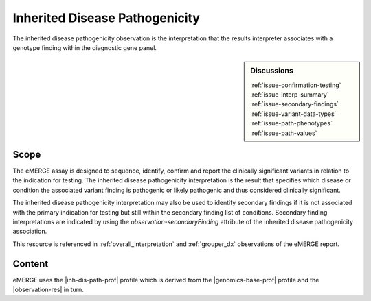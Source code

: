 .. _inh_dis_path:

Inherited Disease Pathogenicity
===============================

The inherited disease pathogenicity observation is the interpretation that the results interpreter associates with a genotype finding within the diagnostic gene panel.


.. sidebar:: Discussions

   | :ref:`issue-confirmation-testing`
   | :ref:`issue-interp-summary`
   | :ref:`issue-secondary-findings`
   | :ref:`issue-variant-data-types`
   | :ref:`issue-path-phenotypes`
   | :ref:`issue-path-values`

Scope
^^^^^
The eMERGE assay is designed to sequence, identify, confirm and report the clinically significant variants in relation to the indication for testing. The inherited disease pathogenicity interpretation is the result that specifies which disease or condition the associated variant finding is pathogenic or likely pathogenic and thus considered clinically significant.

The inherited disease pathogenicity interpretation may also be used to identify secondary findings if it is not associated with the primary indication for testing but still within the secondary finding list of conditions. Secondary finding interpretations are indicated by using the *observation-secondaryFinding* attribute of the inherited disease pathogenicity association.

This resource is referenced in :ref:`overall_interpretation` and :ref:`grouper_dx` observations of the eMERGE report.

Content
^^^^^^^
eMERGE uses the |inh-dis-path-prof| profile which is derived from the |genomics-base-prof| profile and the |observation-res| in turn.

.. excel-table::
   :file: ../_files/emerge-fhir-resources-definitions.xlsx
   :transforms: ../_files/transformation-mappings.json
   :sheet: InheritedDiseasePathogenicity
   :overflow: false
   :row_header: false
   :col_header: false
   :colwidths: [20, 20, 20, 100, 45, 125, 355]
   :selection: A1:G47

